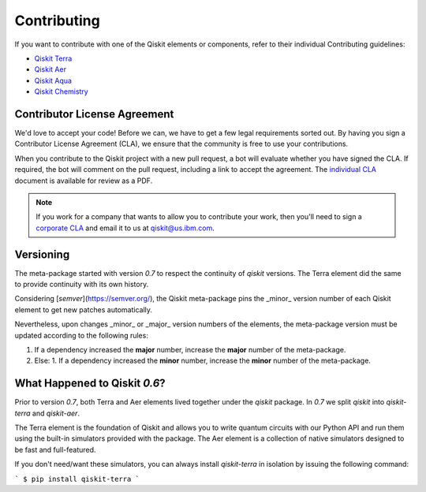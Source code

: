 
Contributing
============

If you want to contribute with one of the Qiskit elements or components, 
refer to their individual Contributing guidelines:

* `Qiskit Terra <https://github.com/Qiskit/qiskit-terra/blob/master/.github/CONTRIBUTING.rst>`_
* `Qiskit Aer <https://github.com/Qiskit/qiskit-aer/blob/master/.github/CONTRIBUTING.rst>`_
* `Qiskit Aqua <https://github.com/Qiskit/qiskit-aqua/blob/master/.github/CONTRIBUTING.rst>`_
* `Qiskit Chemistry <https://github.com/Qiskit/qiskit-chemistry/blob/master/.github/CONTRIBUTING.rst>`_

Contributor License Agreement
-----------------------------

We'd love to accept your code! Before we can, we have to get a few legal
requirements sorted out. By having you sign a Contributor License Agreement (CLA), we
ensure that the community is free to use your contributions.

When you contribute to the Qiskit project with a new pull request, a bot will
evaluate whether you have signed the CLA. If required, the bot will comment on
the pull request,  including a link to accept the agreement. The
`individual CLA <https://qiskit.org/license/qiskit-cla.pdf>`_ document is
available for review as a PDF.

.. note::
    If you work for a company that wants to allow you to contribute your work,
    then you'll need to sign a `corporate CLA <https://qiskit.org/license/qiskit-corporate-cla.pdf>`_
    and email it to us at qiskit@us.ibm.com.

Versioning
----------

The meta-package started with version `0.7` to respect the continuity of `qiskit` versions. The
Terra element did the same to provide continuity with its own history.

Considering [`semver`](https://semver.org/), the Qiskit meta-package pins the _minor_ version
number of each Qiskit element to get new patches automatically.

Nevertheless, upon changes _minor_ or _major_ version numbers of the elements, the meta-package
version must be updated according to the following rules:

1. If a dependency increased the **major** number, increase the **major** number of the meta-package.
2. Else:
   1. If a dependency increased the **minor** number, increase the **minor** number of the meta-package.


What Happened to Qiskit `0.6`?
------------------------------

Prior to version `0.7`, both Terra and Aer elements lived together under the `qiskit` package. In
`0.7` we split `qiskit` into `qiskit-terra` and `qiskit-aer`.

The Terra element is the foundation of Qiskit and allows you to write quantum circuits with our
Python API and run them using the built-in simulators provided with the package. The Aer element is a
collection of native simulators designed to be fast and full-featured.

If you don't need/want these simulators, you can always install `qiskit-terra` in isolation by
issuing the following command:

```
$ pip install qiskit-terra
```

